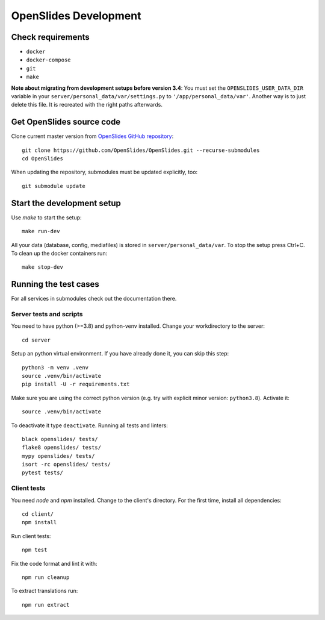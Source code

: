 ========================
 OpenSlides Development
========================

Check requirements
'''''''''''''''''''''

- ``docker``
- ``docker-compose``
- ``git``
- ``make``

**Note about migrating from development
setups before version 3.4**: You must set the ``OPENSLIDES_USER_DATA_DIR`` variable in
your ``server/personal_data/var/settings.py`` to  ``'/app/personal_data/var'``. Another
way is to just delete this file. It is recreated with the right paths afterwards.


Get OpenSlides source code
'''''''''''''''''''''''''''''

Clone current master version from `OpenSlides GitHub repository
<https://github.com/OpenSlides/OpenSlides/>`_::

    git clone https://github.com/OpenSlides/OpenSlides.git --recurse-submodules
    cd OpenSlides

When updating the repository, submodules must be updated explicitly, too::

    git submodule update

Start the development setup
''''''''''''''''''''''''''''''
Use `make` to start the setup::

    make run-dev

All your data (database, config, mediafiles) is stored in ``server/personal_data/var``.
To stop the setup press Ctrl+C. To clean up the docker containers run::

    make stop-dev

Running the test cases
'''''''''''''''''''''''
For all services in submodules check out the documentation there.

Server tests and scripts
-------------------------
You need to have python (>=3.8) and python-venv installed. Change your workdirectory to the server::

    cd server

Setup an python virtual environment. If you have already done it, you can skip this step::

    python3 -m venv .venv
    source .venv/bin/activate
    pip install -U -r requirements.txt

Make sure you are using the correct python version (e.g. try with explicit minor version: ``python3.8``). Activate it::

    source .venv/bin/activate

To deactivate it type ``deactivate``. Running all tests and linters::

    black openslides/ tests/
    flake8 openslides/ tests/
    mypy openslides/ tests/
    isort -rc openslides/ tests/
    pytest tests/

Client tests
-------------
You need `node` and `npm` installed. Change to the client's directory. For the first time, install all dependencies::

    cd client/
    npm install

Run client tests::

    npm test

Fix the code format and lint it with::

    npm run cleanup

To extract translations run::

    npm run extract
